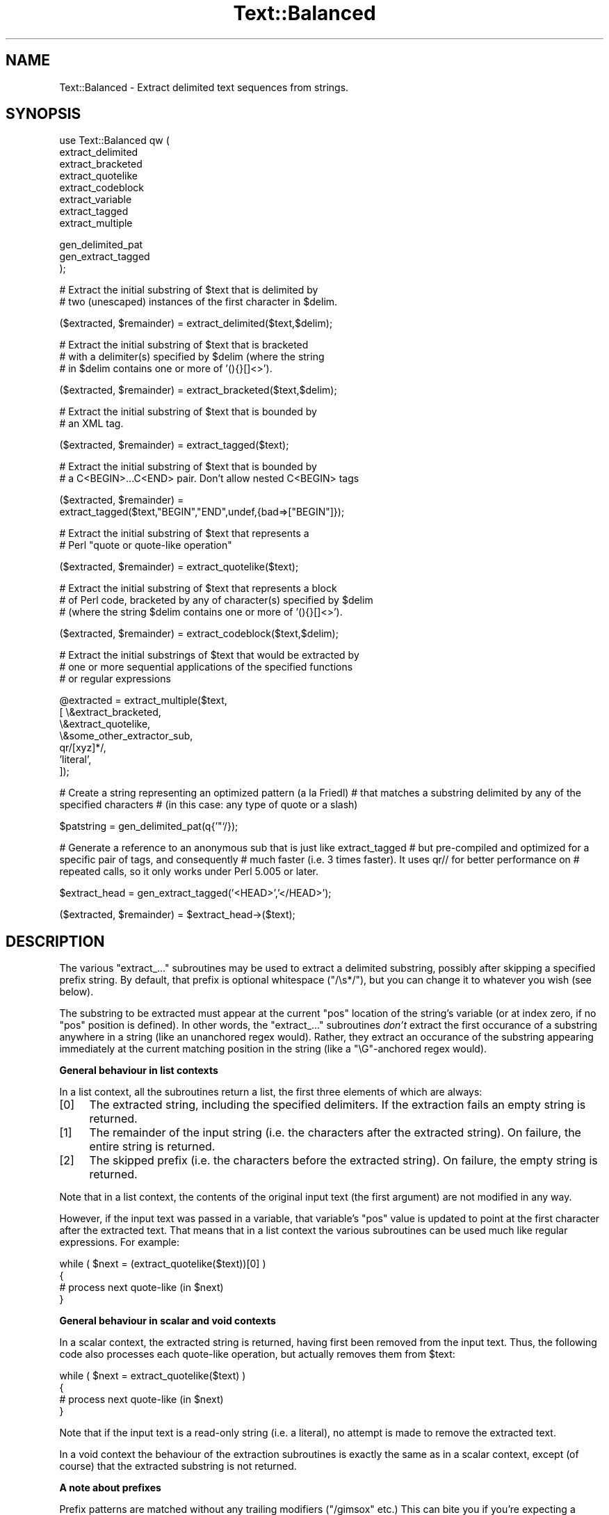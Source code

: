.\" Automatically generated by Pod::Man v1.37, Pod::Parser v1.14
.\"
.\" Standard preamble:
.\" ========================================================================
.de Sh \" Subsection heading
.br
.if t .Sp
.ne 5
.PP
\fB\\$1\fR
.PP
..
.de Sp \" Vertical space (when we can't use .PP)
.if t .sp .5v
.if n .sp
..
.de Vb \" Begin verbatim text
.ft CW
.nf
.ne \\$1
..
.de Ve \" End verbatim text
.ft R
.fi
..
.\" Set up some character translations and predefined strings.  \*(-- will
.\" give an unbreakable dash, \*(PI will give pi, \*(L" will give a left
.\" double quote, and \*(R" will give a right double quote.  | will give a
.\" real vertical bar.  \*(C+ will give a nicer C++.  Capital omega is used to
.\" do unbreakable dashes and therefore won't be available.  \*(C` and \*(C'
.\" expand to `' in nroff, nothing in troff, for use with C<>.
.tr \(*W-|\(bv\*(Tr
.ds C+ C\v'-.1v'\h'-1p'\s-2+\h'-1p'+\s0\v'.1v'\h'-1p'
.ie n \{\
.    ds -- \(*W-
.    ds PI pi
.    if (\n(.H=4u)&(1m=24u) .ds -- \(*W\h'-12u'\(*W\h'-12u'-\" diablo 10 pitch
.    if (\n(.H=4u)&(1m=20u) .ds -- \(*W\h'-12u'\(*W\h'-8u'-\"  diablo 12 pitch
.    ds L" ""
.    ds R" ""
.    ds C` ""
.    ds C' ""
'br\}
.el\{\
.    ds -- \|\(em\|
.    ds PI \(*p
.    ds L" ``
.    ds R" ''
'br\}
.\"
.\" If the F register is turned on, we'll generate index entries on stderr for
.\" titles (.TH), headers (.SH), subsections (.Sh), items (.Ip), and index
.\" entries marked with X<> in POD.  Of course, you'll have to process the
.\" output yourself in some meaningful fashion.
.if \nF \{\
.    de IX
.    tm Index:\\$1\t\\n%\t"\\$2"
..
.    nr % 0
.    rr F
.\}
.\"
.\" For nroff, turn off justification.  Always turn off hyphenation; it makes
.\" way too many mistakes in technical documents.
.hy 0
.if n .na
.\"
.\" Accent mark definitions (@(#)ms.acc 1.5 88/02/08 SMI; from UCB 4.2).
.\" Fear.  Run.  Save yourself.  No user-serviceable parts.
.    \" fudge factors for nroff and troff
.if n \{\
.    ds #H 0
.    ds #V .8m
.    ds #F .3m
.    ds #[ \f1
.    ds #] \fP
.\}
.if t \{\
.    ds #H ((1u-(\\\\n(.fu%2u))*.13m)
.    ds #V .6m
.    ds #F 0
.    ds #[ \&
.    ds #] \&
.\}
.    \" simple accents for nroff and troff
.if n \{\
.    ds ' \&
.    ds ` \&
.    ds ^ \&
.    ds , \&
.    ds ~ ~
.    ds /
.\}
.if t \{\
.    ds ' \\k:\h'-(\\n(.wu*8/10-\*(#H)'\'\h"|\\n:u"
.    ds ` \\k:\h'-(\\n(.wu*8/10-\*(#H)'\`\h'|\\n:u'
.    ds ^ \\k:\h'-(\\n(.wu*10/11-\*(#H)'^\h'|\\n:u'
.    ds , \\k:\h'-(\\n(.wu*8/10)',\h'|\\n:u'
.    ds ~ \\k:\h'-(\\n(.wu-\*(#H-.1m)'~\h'|\\n:u'
.    ds / \\k:\h'-(\\n(.wu*8/10-\*(#H)'\z\(sl\h'|\\n:u'
.\}
.    \" troff and (daisy-wheel) nroff accents
.ds : \\k:\h'-(\\n(.wu*8/10-\*(#H+.1m+\*(#F)'\v'-\*(#V'\z.\h'.2m+\*(#F'.\h'|\\n:u'\v'\*(#V'
.ds 8 \h'\*(#H'\(*b\h'-\*(#H'
.ds o \\k:\h'-(\\n(.wu+\w'\(de'u-\*(#H)/2u'\v'-.3n'\*(#[\z\(de\v'.3n'\h'|\\n:u'\*(#]
.ds d- \h'\*(#H'\(pd\h'-\w'~'u'\v'-.25m'\f2\(hy\fP\v'.25m'\h'-\*(#H'
.ds D- D\\k:\h'-\w'D'u'\v'-.11m'\z\(hy\v'.11m'\h'|\\n:u'
.ds th \*(#[\v'.3m'\s+1I\s-1\v'-.3m'\h'-(\w'I'u*2/3)'\s-1o\s+1\*(#]
.ds Th \*(#[\s+2I\s-2\h'-\w'I'u*3/5'\v'-.3m'o\v'.3m'\*(#]
.ds ae a\h'-(\w'a'u*4/10)'e
.ds Ae A\h'-(\w'A'u*4/10)'E
.    \" corrections for vroff
.if v .ds ~ \\k:\h'-(\\n(.wu*9/10-\*(#H)'\s-2\u~\d\s+2\h'|\\n:u'
.if v .ds ^ \\k:\h'-(\\n(.wu*10/11-\*(#H)'\v'-.4m'^\v'.4m'\h'|\\n:u'
.    \" for low resolution devices (crt and lpr)
.if \n(.H>23 .if \n(.V>19 \
\{\
.    ds : e
.    ds 8 ss
.    ds o a
.    ds d- d\h'-1'\(ga
.    ds D- D\h'-1'\(hy
.    ds th \o'bp'
.    ds Th \o'LP'
.    ds ae ae
.    ds Ae AE
.\}
.rm #[ #] #H #V #F C
.\" ========================================================================
.\"
.IX Title "Text::Balanced 3"
.TH Text::Balanced 3 "2001-09-21" "perl v5.8.6" "Perl Programmers Reference Guide"
.SH "NAME"
Text::Balanced \- Extract delimited text sequences from strings.
.SH "SYNOPSIS"
.IX Header "SYNOPSIS"
.Vb 8
\& use Text::Balanced qw (
\&                        extract_delimited
\&                        extract_bracketed
\&                        extract_quotelike
\&                        extract_codeblock
\&                        extract_variable
\&                        extract_tagged
\&                        extract_multiple
.Ve
.PP
.Vb 3
\&                        gen_delimited_pat
\&                        gen_extract_tagged
\&                       );
.Ve
.PP
.Vb 2
\& # Extract the initial substring of $text that is delimited by
\& # two (unescaped) instances of the first character in $delim.
.Ve
.PP
.Vb 1
\&        ($extracted, $remainder) = extract_delimited($text,$delim);
.Ve
.PP
.Vb 3
\& # Extract the initial substring of $text that is bracketed
\& # with a delimiter(s) specified by $delim (where the string
\& # in $delim contains one or more of '(){}[]<>').
.Ve
.PP
.Vb 1
\&        ($extracted, $remainder) = extract_bracketed($text,$delim);
.Ve
.PP
.Vb 2
\& # Extract the initial substring of $text that is bounded by
\& # an XML tag.
.Ve
.PP
.Vb 1
\&        ($extracted, $remainder) = extract_tagged($text);
.Ve
.PP
.Vb 2
\& # Extract the initial substring of $text that is bounded by
\& # a C<BEGIN>...C<END> pair. Don't allow nested C<BEGIN> tags
.Ve
.PP
.Vb 2
\&        ($extracted, $remainder) =
\&                extract_tagged($text,"BEGIN","END",undef,{bad=>["BEGIN"]});
.Ve
.PP
.Vb 2
\& # Extract the initial substring of $text that represents a
\& # Perl "quote or quote-like operation"
.Ve
.PP
.Vb 1
\&        ($extracted, $remainder) = extract_quotelike($text);
.Ve
.PP
.Vb 3
\& # Extract the initial substring of $text that represents a block
\& # of Perl code, bracketed by any of character(s) specified by $delim
\& # (where the string $delim contains one or more of '(){}[]<>').
.Ve
.PP
.Vb 1
\&        ($extracted, $remainder) = extract_codeblock($text,$delim);
.Ve
.PP
.Vb 3
\& # Extract the initial substrings of $text that would be extracted by
\& # one or more sequential applications of the specified functions
\& # or regular expressions
.Ve
.PP
.Vb 7
\&        @extracted = extract_multiple($text,
\&                                      [ \e&extract_bracketed,
\&                                        \e&extract_quotelike,
\&                                        \e&some_other_extractor_sub,
\&                                        qr/[xyz]*/,
\&                                        'literal',
\&                                      ]);
.Ve
.PP
# Create a string representing an optimized pattern (a la Friedl)
# that matches a substring delimited by any of the specified characters
# (in this case: any type of quote or a slash)
.PP
.Vb 1
\&        $patstring = gen_delimited_pat(q{'"`/});
.Ve
.PP
# Generate a reference to an anonymous sub that is just like extract_tagged
# but pre-compiled and optimized for a specific pair of tags, and consequently
# much faster (i.e. 3 times faster). It uses qr// for better performance on
# repeated calls, so it only works under Perl 5.005 or later.
.PP
.Vb 1
\&        $extract_head = gen_extract_tagged('<HEAD>','</HEAD>');
.Ve
.PP
.Vb 1
\&        ($extracted, $remainder) = $extract_head->($text);
.Ve
.SH "DESCRIPTION"
.IX Header "DESCRIPTION"
The various \f(CW\*(C`extract_...\*(C'\fR subroutines may be used to
extract a delimited substring, possibly after skipping a
specified prefix string. By default, that prefix is
optional whitespace (\f(CW\*(C`/\es*/\*(C'\fR), but you can change it to whatever
you wish (see below).
.PP
The substring to be extracted must appear at the
current \f(CW\*(C`pos\*(C'\fR location of the string's variable
(or at index zero, if no \f(CW\*(C`pos\*(C'\fR position is defined).
In other words, the \f(CW\*(C`extract_...\*(C'\fR subroutines \fIdon't\fR
extract the first occurance of a substring anywhere
in a string (like an unanchored regex would). Rather,
they extract an occurance of the substring appearing
immediately at the current matching position in the
string (like a \f(CW\*(C`\eG\*(C'\fR\-anchored regex would).
.Sh "General behaviour in list contexts"
.IX Subsection "General behaviour in list contexts"
In a list context, all the subroutines return a list, the first three
elements of which are always:
.IP "[0]" 4
.IX Item "[0]"
The extracted string, including the specified delimiters.
If the extraction fails an empty string is returned.
.IP "[1]" 4
.IX Item "[1]"
The remainder of the input string (i.e. the characters after the
extracted string). On failure, the entire string is returned.
.IP "[2]" 4
.IX Item "[2]"
The skipped prefix (i.e. the characters before the extracted string).
On failure, the empty string is returned.
.PP
Note that in a list context, the contents of the original input text (the first
argument) are not modified in any way. 
.PP
However, if the input text was passed in a variable, that variable's
\&\f(CW\*(C`pos\*(C'\fR value is updated to point at the first character after the
extracted text. That means that in a list context the various
subroutines can be used much like regular expressions. For example:
.PP
.Vb 4
\&        while ( $next = (extract_quotelike($text))[0] )
\&        {
\&                # process next quote-like (in $next)
\&        }
.Ve
.Sh "General behaviour in scalar and void contexts"
.IX Subsection "General behaviour in scalar and void contexts"
In a scalar context, the extracted string is returned, having first been
removed from the input text. Thus, the following code also processes
each quote-like operation, but actually removes them from \f(CW$text:\fR
.PP
.Vb 4
\&        while ( $next = extract_quotelike($text) )
\&        {
\&                # process next quote-like (in $next)
\&        }
.Ve
.PP
Note that if the input text is a read-only string (i.e. a literal),
no attempt is made to remove the extracted text.
.PP
In a void context the behaviour of the extraction subroutines is
exactly the same as in a scalar context, except (of course) that the
extracted substring is not returned.
.Sh "A note about prefixes"
.IX Subsection "A note about prefixes"
Prefix patterns are matched without any trailing modifiers (\f(CW\*(C`/gimsox\*(C'\fR etc.)
This can bite you if you're expecting a prefix specification like
\&'.*?(?=<H1>)' to skip everything up to the first <H1> tag. Such a prefix
pattern will only succeed if the <H1> tag is on the current line, since
\&. normally doesn't match newlines.
.PP
To overcome this limitation, you need to turn on /s matching within
the prefix pattern, using the \f(CW\*(C`(?s)\*(C'\fR directive: '(?s).*?(?=<H1>)'
.ie n .Sh """extract_delimited"""
.el .Sh "\f(CWextract_delimited\fP"
.IX Subsection "extract_delimited"
The \f(CW\*(C`extract_delimited\*(C'\fR function formalizes the common idiom
of extracting a single-character-delimited substring from the start of
a string. For example, to extract a single-quote delimited string, the
following code is typically used:
.PP
.Vb 2
\&        ($remainder = $text) =~ s/\eA('(\e\e.|[^'])*')//s;
\&        $extracted = $1;
.Ve
.PP
but with \f(CW\*(C`extract_delimited\*(C'\fR it can be simplified to:
.PP
.Vb 1
\&        ($extracted,$remainder) = extract_delimited($text, "'");
.Ve
.PP
\&\f(CW\*(C`extract_delimited\*(C'\fR takes up to four scalars (the input text, the
delimiters, a prefix pattern to be skipped, and any escape characters)
and extracts the initial substring of the text that
is appropriately delimited. If the delimiter string has multiple
characters, the first one encountered in the text is taken to delimit
the substring.
The third argument specifies a prefix pattern that is to be skipped
(but must be present!) before the substring is extracted.
The final argument specifies the escape character to be used for each
delimiter.
.PP
All arguments are optional. If the escape characters are not specified,
every delimiter is escaped with a backslash (\f(CW\*(C`\e\*(C'\fR).
If the prefix is not specified, the
pattern \f(CW'\es*'\fR \- optional whitespace \- is used. If the delimiter set
is also not specified, the set \f(CW\*(C`/["'`]/\*(C'\fR is used. If the text to be processed
is not specified either, \f(CW$_\fR is used.
.PP
In list context, \f(CW\*(C`extract_delimited\*(C'\fR returns a array of three
elements, the extracted substring (\fIincluding the surrounding
delimiters\fR), the remainder of the text, and the skipped prefix (if
any). If a suitable delimited substring is not found, the first
element of the array is the empty string, the second is the complete
original text, and the prefix returned in the third element is an
empty string.
.PP
In a scalar context, just the extracted substring is returned. In
a void context, the extracted substring (and any prefix) are simply
removed from the beginning of the first argument.
.PP
Examples:
.PP
.Vb 1
\&        # Remove a single-quoted substring from the very beginning of $text:
.Ve
.PP
.Vb 1
\&                $substring = extract_delimited($text, "'", '');
.Ve
.PP
.Vb 3
\&        # Remove a single-quoted Pascalish substring (i.e. one in which
\&        # doubling the quote character escapes it) from the very
\&        # beginning of $text:
.Ve
.PP
.Vb 1
\&                $substring = extract_delimited($text, "'", '', "'");
.Ve
.PP
.Vb 3
\&        # Extract a single- or double- quoted substring from the
\&        # beginning of $text, optionally after some whitespace
\&        # (note the list context to protect $text from modification):
.Ve
.PP
.Vb 1
\&                ($substring) = extract_delimited $text, q{"'};
.Ve
.PP
.Vb 1
\&        # Delete the substring delimited by the first '/' in $text:
.Ve
.PP
.Vb 1
\&                $text = join '', (extract_delimited($text,'/','[^/]*')[2,1];
.Ve
.PP
Note that this last example is \fInot\fR the same as deleting the first
quote-like pattern. For instance, if \f(CW$text\fR contained the string:
.PP
.Vb 1
\&        "if ('./cmd' =~ m/$UNIXCMD/s) { $cmd = $1; }"
.Ve
.PP
then after the deletion it would contain:
.PP
.Vb 1
\&        "if ('.$UNIXCMD/s) { $cmd = $1; }"
.Ve
.PP
not:
.PP
.Vb 1
\&        "if ('./cmd' =~ ms) { $cmd = $1; }"
.Ve
.PP
See \*(L"extract_quotelike\*(R" for a (partial) solution to this problem.
.ie n .Sh """extract_bracketed"""
.el .Sh "\f(CWextract_bracketed\fP"
.IX Subsection "extract_bracketed"
Like \f(CW"extract_delimited"\fR, the \f(CW\*(C`extract_bracketed\*(C'\fR function takes
up to three optional scalar arguments: a string to extract from, a delimiter
specifier, and a prefix pattern. As before, a missing prefix defaults to
optional whitespace and a missing text defaults to \f(CW$_\fR. However, a missing
delimiter specifier defaults to \f(CW'{}()[]<>'\fR (see below).
.PP
\&\f(CW\*(C`extract_bracketed\*(C'\fR extracts a balanced-bracket-delimited
substring (using any one (or more) of the user-specified delimiter
brackets: '(..)', '{..}', '[..]', or '<..>'). Optionally it will also
respect quoted unbalanced brackets (see below).
.PP
A \*(L"delimiter bracket\*(R" is a bracket in list of delimiters passed as
\&\f(CW\*(C`extract_bracketed\*(C'\fR's second argument. Delimiter brackets are
specified by giving either the left or right (or both!) versions
of the required bracket(s). Note that the order in which
two or more delimiter brackets are specified is not significant.
.PP
A \*(L"balanced\-bracket\-delimited substring\*(R" is a substring bounded by
matched brackets, such that any other (left or right) delimiter
bracket \fIwithin\fR the substring is also matched by an opposite
(right or left) delimiter bracket \fIat the same level of nesting\fR. Any
type of bracket not in the delimiter list is treated as an ordinary
character.
.PP
In other words, each type of bracket specified as a delimiter must be
balanced and correctly nested within the substring, and any other kind of
(\*(L"non\-delimiter\*(R") bracket in the substring is ignored.
.PP
For example, given the string:
.PP
.Vb 1
\&        $text = "{ an '[irregularly :-(] {} parenthesized >:-)' string }";
.Ve
.PP
then a call to \f(CW\*(C`extract_bracketed\*(C'\fR in a list context:
.PP
.Vb 1
\&        @result = extract_bracketed( $text, '{}' );
.Ve
.PP
would return:
.PP
.Vb 1
\&        ( "{ an '[irregularly :-(] {} parenthesized >:-)' string }" , "" , "" )
.Ve
.PP
since both sets of \f(CW'{..}'\fR brackets are properly nested and evenly balanced.
(In a scalar context just the first element of the array would be returned. In
a void context, \f(CW$text\fR would be replaced by an empty string.)
.PP
Likewise the call in:
.PP
.Vb 1
\&        @result = extract_bracketed( $text, '{[' );
.Ve
.PP
would return the same result, since all sets of both types of specified
delimiter brackets are correctly nested and balanced.
.PP
However, the call in:
.PP
.Vb 1
\&        @result = extract_bracketed( $text, '{([<' );
.Ve
.PP
would fail, returning:
.PP
.Vb 1
\&        ( undef , "{ an '[irregularly :-(] {} parenthesized >:-)' string }"  );
.Ve
.PP
because the embedded pairs of \f(CW'(..)'\fRs and \f(CW'[..]'\fRs are \*(L"cross\-nested\*(R" and
the embedded \f(CW'>'\fR is unbalanced. (In a scalar context, this call would
return an empty string. In a void context, \f(CW$text\fR would be unchanged.)
.PP
Note that the embedded single-quotes in the string don't help in this
case, since they have not been specified as acceptable delimiters and are
therefore treated as non-delimiter characters (and ignored).
.PP
However, if a particular species of quote character is included in the
delimiter specification, then that type of quote will be correctly handled.
for example, if \f(CW$text\fR is:
.PP
.Vb 1
\&        $text = '<A HREF=">>>>">link</A>';
.Ve
.PP
then
.PP
.Vb 1
\&        @result = extract_bracketed( $text, '<">' );
.Ve
.PP
returns:
.PP
.Vb 1
\&        ( '<A HREF=">>>>">', 'link</A>', "" )
.Ve
.PP
as expected. Without the specification of \f(CW\*(C`"\*(C'\fR as an embedded quoter:
.PP
.Vb 1
\&        @result = extract_bracketed( $text, '<>' );
.Ve
.PP
the result would be:
.PP
.Vb 1
\&        ( '<A HREF=">', '>>>">link</A>', "" )
.Ve
.PP
In addition to the quote delimiters \f(CW\*(C`'\*(C'\fR, \f(CW\*(C`"\*(C'\fR, and \f(CW\*(C``\*(C'\fR, full Perl quote-like
quoting (i.e. q{string}, qq{string}, etc) can be specified by including the
letter 'q' as a delimiter. Hence:
.PP
.Vb 1
\&        @result = extract_bracketed( $text, '<q>' );
.Ve
.PP
would correctly match something like this:
.PP
.Vb 1
\&        $text = '<leftop: conj /and/ conj>';
.Ve
.PP
See also: \f(CW"extract_quotelike"\fR and \f(CW"extract_codeblock"\fR.
.ie n .Sh """extract_variable"""
.el .Sh "\f(CWextract_variable\fP"
.IX Subsection "extract_variable"
\&\f(CW\*(C`extract_variable\*(C'\fR extracts any valid Perl variable or
variable-involved expression, including scalars, arrays, hashes, array
accesses, hash look\-ups, method calls through objects, subroutine calles
through subroutine references, etc.
.PP
The subroutine takes up to two optional arguments:
.IP "1." 4
A string to be processed (\f(CW$_\fR if the string is omitted or \f(CW\*(C`undef\*(C'\fR)
.IP "2." 4
A string specifying a pattern to be matched as a prefix (which is to be
skipped). If omitted, optional whitespace is skipped.
.PP
On success in a list context, an array of 3 elements is returned. The
elements are:
.IP "[0]" 4
.IX Item "[0]"
the extracted variable, or variablish expression
.IP "[1]" 4
.IX Item "[1]"
the remainder of the input text,
.IP "[2]" 4
.IX Item "[2]"
the prefix substring (if any),
.PP
On failure, all of these values (except the remaining text) are \f(CW\*(C`undef\*(C'\fR.
.PP
In a scalar context, \f(CW\*(C`extract_variable\*(C'\fR returns just the complete
substring that matched a variablish expression. \f(CW\*(C`undef\*(C'\fR is returned on
failure. In addition, the original input text has the returned substring
(and any prefix) removed from it.
.PP
In a void context, the input text just has the matched substring (and
any specified prefix) removed.
.ie n .Sh """extract_tagged"""
.el .Sh "\f(CWextract_tagged\fP"
.IX Subsection "extract_tagged"
\&\f(CW\*(C`extract_tagged\*(C'\fR extracts and segments text between (balanced)
specified tags. 
.PP
The subroutine takes up to five optional arguments:
.IP "1." 4
A string to be processed (\f(CW$_\fR if the string is omitted or \f(CW\*(C`undef\*(C'\fR)
.IP "2." 4
A string specifying a pattern to be matched as the opening tag.
If the pattern string is omitted (or \f(CW\*(C`undef\*(C'\fR) then a pattern
that matches any standard \s-1XML\s0 tag is used.
.IP "3." 4
A string specifying a pattern to be matched at the closing tag. 
If the pattern string is omitted (or \f(CW\*(C`undef\*(C'\fR) then the closing
tag is constructed by inserting a \f(CW\*(C`/\*(C'\fR after any leading bracket
characters in the actual opening tag that was matched (\fInot\fR the pattern
that matched the tag). For example, if the opening tag pattern
is specified as \f(CW'{{\ew+}}'\fR and actually matched the opening tag 
\&\f(CW"{{DATA}}"\fR, then the constructed closing tag would be \f(CW"{{/DATA}}"\fR.
.IP "4." 4
A string specifying a pattern to be matched as a prefix (which is to be
skipped). If omitted, optional whitespace is skipped.
.IP "5." 4
A hash reference containing various parsing options (see below)
.PP
The various options that can be specified are:
.ie n .IP """reject => $listref""" 4
.el .IP "\f(CWreject => $listref\fR" 4
.IX Item "reject => $listref"
The list reference contains one or more strings specifying patterns
that must \fInot\fR appear within the tagged text.
.Sp
For example, to extract
an \s-1HTML\s0 link (which should not contain nested links) use:
.Sp
.Vb 1
\&        extract_tagged($text, '<A>', '</A>', undef, {reject => ['<A>']} );
.Ve
.ie n .IP """ignore => $listref""" 4
.el .IP "\f(CWignore => $listref\fR" 4
.IX Item "ignore => $listref"
The list reference contains one or more strings specifying patterns
that are \fInot\fR be be treated as nested tags within the tagged text
(even if they would match the start tag pattern).
.Sp
For example, to extract an arbitrary \s-1XML\s0 tag, but ignore \*(L"empty\*(R" elements:
.Sp
.Vb 1
\&        extract_tagged($text, undef, undef, undef, {ignore => ['<[^>]*/>']} );
.Ve
.Sp
(also see \*(L"gen_delimited_pat\*(R" below).
.ie n .IP """fail => $str""" 4
.el .IP "\f(CWfail => $str\fR" 4
.IX Item "fail => $str"
The \f(CW\*(C`fail\*(C'\fR option indicates the action to be taken if a matching end
tag is not encountered (i.e. before the end of the string or some
\&\f(CW\*(C`reject\*(C'\fR pattern matches). By default, a failure to match a closing
tag causes \f(CW\*(C`extract_tagged\*(C'\fR to immediately fail.
.Sp
However, if the string value associated with <reject> is \*(L"\s-1MAX\s0\*(R", then
\&\f(CW\*(C`extract_tagged\*(C'\fR returns the complete text up to the point of failure.
If the string is \*(L"\s-1PARA\s0\*(R", \f(CW\*(C`extract_tagged\*(C'\fR returns only the first paragraph
after the tag (up to the first line that is either empty or contains
only whitespace characters).
If the string is "", the the default behaviour (i.e. failure) is reinstated.
.Sp
For example, suppose the start tag \*(L"/para\*(R" introduces a paragraph, which then
continues until the next \*(L"/endpara\*(R" tag or until another \*(L"/para\*(R" tag is
encountered:
.Sp
.Vb 1
\&        $text = "/para line 1\en\enline 3\en/para line 4";
.Ve
.Sp
.Vb 2
\&        extract_tagged($text, '/para', '/endpara', undef,
\&                                {reject => '/para', fail => MAX );
.Ve
.Sp
.Vb 1
\&        # EXTRACTED: "/para line 1\en\enline 3\en"
.Ve
.Sp
Suppose instead, that if no matching \*(L"/endpara\*(R" tag is found, the \*(L"/para\*(R"
tag refers only to the immediately following paragraph:
.Sp
.Vb 1
\&        $text = "/para line 1\en\enline 3\en/para line 4";
.Ve
.Sp
.Vb 2
\&        extract_tagged($text, '/para', '/endpara', undef,
\&                        {reject => '/para', fail => MAX );
.Ve
.Sp
.Vb 1
\&        # EXTRACTED: "/para line 1\en"
.Ve
.Sp
Note that the specified \f(CW\*(C`fail\*(C'\fR behaviour applies to nested tags as well.
.PP
On success in a list context, an array of 6 elements is returned. The elements are:
.IP "[0]" 4
.IX Item "[0]"
the extracted tagged substring (including the outermost tags),
.IP "[1]" 4
.IX Item "[1]"
the remainder of the input text,
.IP "[2]" 4
.IX Item "[2]"
the prefix substring (if any),
.IP "[3]" 4
.IX Item "[3]"
the opening tag
.IP "[4]" 4
.IX Item "[4]"
the text between the opening and closing tags
.IP "[5]" 4
.IX Item "[5]"
the closing tag (or "" if no closing tag was found)
.PP
On failure, all of these values (except the remaining text) are \f(CW\*(C`undef\*(C'\fR.
.PP
In a scalar context, \f(CW\*(C`extract_tagged\*(C'\fR returns just the complete
substring that matched a tagged text (including the start and end
tags). \f(CW\*(C`undef\*(C'\fR is returned on failure. In addition, the original input
text has the returned substring (and any prefix) removed from it.
.PP
In a void context, the input text just has the matched substring (and
any specified prefix) removed.
.ie n .Sh """gen_extract_tagged"""
.el .Sh "\f(CWgen_extract_tagged\fP"
.IX Subsection "gen_extract_tagged"
(Note: This subroutine is only available under Perl5.005)
.PP
\&\f(CW\*(C`gen_extract_tagged\*(C'\fR generates a new anonymous subroutine which
extracts text between (balanced) specified tags. In other words,
it generates a function identical in function to \f(CW\*(C`extract_tagged\*(C'\fR.
.PP
The difference between \f(CW\*(C`extract_tagged\*(C'\fR and the anonymous
subroutines generated by
\&\f(CW\*(C`gen_extract_tagged\*(C'\fR, is that those generated subroutines:
.IP "\(bu" 4
do not have to reparse tag specification or parsing options every time
they are called (whereas \f(CW\*(C`extract_tagged\*(C'\fR has to effectively rebuild
its tag parser on every call);
.IP "\(bu" 4
make use of the new qr// construct to pre-compile the regexes they use
(whereas \f(CW\*(C`extract_tagged\*(C'\fR uses standard string variable interpolation 
to create tag-matching patterns).
.PP
The subroutine takes up to four optional arguments (the same set as
\&\f(CW\*(C`extract_tagged\*(C'\fR except for the string to be processed). It returns
a reference to a subroutine which in turn takes a single argument (the text to
be extracted from).
.PP
In other words, the implementation of \f(CW\*(C`extract_tagged\*(C'\fR is exactly
equivalent to:
.PP
.Vb 6
\&        sub extract_tagged
\&        {
\&                my $text = shift;
\&                $extractor = gen_extract_tagged(@_);
\&                return $extractor->($text);
\&        }
.Ve
.PP
(although \f(CW\*(C`extract_tagged\*(C'\fR is not currently implemented that way, in order
to preserve pre\-5.005 compatibility).
.PP
Using \f(CW\*(C`gen_extract_tagged\*(C'\fR to create extraction functions for specific tags 
is a good idea if those functions are going to be called more than once, since
their performance is typically twice as good as the more general-purpose
\&\f(CW\*(C`extract_tagged\*(C'\fR.
.ie n .Sh """extract_quotelike"""
.el .Sh "\f(CWextract_quotelike\fP"
.IX Subsection "extract_quotelike"
\&\f(CW\*(C`extract_quotelike\*(C'\fR attempts to recognize, extract, and segment any
one of the various Perl quotes and quotelike operators (see
\&\fIperlop\fR\|(3)) Nested backslashed delimiters, embedded balanced bracket
delimiters (for the quotelike operators), and trailing modifiers are
all caught. For example, in:
.PP
.Vb 1
\&        extract_quotelike 'q # an octothorpe: \e# (not the end of the q!) #'
.Ve
.PP
.Vb 1
\&        extract_quotelike '  "You said, \e"Use sed\e"."  '
.Ve
.PP
.Vb 1
\&        extract_quotelike ' s{([A-Z]{1,8}\e.[A-Z]{3})} /\eL$1\eE/; '
.Ve
.PP
.Vb 1
\&        extract_quotelike ' tr/\e\e\e/\e\e\e\e/\e\e\e//ds; '
.Ve
.PP
the full Perl quotelike operations are all extracted correctly.
.PP
Note too that, when using the /x modifier on a regex, any comment
containing the current pattern delimiter will cause the regex to be
immediately terminated. In other words:
.PP
.Vb 5
\&        'm /
\&                (?i)            # CASE INSENSITIVE
\&                [a-z_]          # LEADING ALPHABETIC/UNDERSCORE
\&                [a-z0-9]*       # FOLLOWED BY ANY NUMBER OF ALPHANUMERICS
\&           /x'
.Ve
.PP
will be extracted as if it were:
.PP
.Vb 3
\&        'm /
\&                (?i)            # CASE INSENSITIVE
\&                [a-z_]          # LEADING ALPHABETIC/'
.Ve
.PP
This behaviour is identical to that of the actual compiler.
.PP
\&\f(CW\*(C`extract_quotelike\*(C'\fR takes two arguments: the text to be processed and
a prefix to be matched at the very beginning of the text. If no prefix 
is specified, optional whitespace is the default. If no text is given,
\&\f(CW$_\fR is used.
.PP
In a list context, an array of 11 elements is returned. The elements are:
.IP "[0]" 4
.IX Item "[0]"
the extracted quotelike substring (including trailing modifiers),
.IP "[1]" 4
.IX Item "[1]"
the remainder of the input text,
.IP "[2]" 4
.IX Item "[2]"
the prefix substring (if any),
.IP "[3]" 4
.IX Item "[3]"
the name of the quotelike operator (if any),
.IP "[4]" 4
.IX Item "[4]"
the left delimiter of the first block of the operation,
.IP "[5]" 4
.IX Item "[5]"
the text of the first block of the operation
(that is, the contents of
a quote, the regex of a match or substitution or the target list of a
translation),
.IP "[6]" 4
.IX Item "[6]"
the right delimiter of the first block of the operation,
.IP "[7]" 4
.IX Item "[7]"
the left delimiter of the second block of the operation
(that is, if it is a \f(CW\*(C`s\*(C'\fR, \f(CW\*(C`tr\*(C'\fR, or \f(CW\*(C`y\*(C'\fR),
.IP "[8]" 4
.IX Item "[8]"
the text of the second block of the operation 
(that is, the replacement of a substitution or the translation list
of a translation),
.IP "[9]" 4
.IX Item "[9]"
the right delimiter of the second block of the operation (if any),
.IP "[10]" 4
.IX Item "[10]"
the trailing modifiers on the operation (if any).
.PP
For each of the fields marked \*(L"(if any)\*(R" the default value on success is
an empty string.
On failure, all of these values (except the remaining text) are \f(CW\*(C`undef\*(C'\fR.
.PP
In a scalar context, \f(CW\*(C`extract_quotelike\*(C'\fR returns just the complete substring
that matched a quotelike operation (or \f(CW\*(C`undef\*(C'\fR on failure). In a scalar or
void context, the input text has the same substring (and any specified
prefix) removed.
.PP
Examples:
.PP
.Vb 1
\&        # Remove the first quotelike literal that appears in text
.Ve
.PP
.Vb 1
\&                $quotelike = extract_quotelike($text,'.*?');
.Ve
.PP
.Vb 2
\&        # Replace one or more leading whitespace-separated quotelike
\&        # literals in $_ with "<QLL>"
.Ve
.PP
.Vb 1
\&                do { $_ = join '<QLL>', (extract_quotelike)[2,1] } until $@;
.Ve
.PP
.Vb 1
\&        # Isolate the search pattern in a quotelike operation from $text
.Ve
.PP
.Vb 9
\&                ($op,$pat) = (extract_quotelike $text)[3,5];
\&                if ($op =~ /[ms]/)
\&                {
\&                        print "search pattern: $pat\en";
\&                }
\&                else
\&                {
\&                        print "$op is not a pattern matching operation\en";
\&                }
.Ve
.ie n .Sh """extract_quotelike"" and ""here documents"""
.el .Sh "\f(CWextract_quotelike\fP and ``here documents''"
.IX Subsection "extract_quotelike and here documents"
\&\f(CW\*(C`extract_quotelike\*(C'\fR can successfully extract \*(L"here documents\*(R" from an input
string, but with an important caveat in list contexts.
.PP
Unlike other types of quote-like literals, a here document is rarely
a contiguous substring. For example, a typical piece of code using
here document might look like this:
.PP
.Vb 4
\&        <<'EOMSG' || die;
\&        This is the message.
\&        EOMSG
\&        exit;
.Ve
.PP
Given this as an input string in a scalar context, \f(CW\*(C`extract_quotelike\*(C'\fR
would correctly return the string \*(L"<<'\s-1EOMSG\s0'\enThis is the message.\enEOMSG\*(R",
leaving the string \*(L" || die;\enexit;\*(R" in the original variable. In other words,
the two separate pieces of the here document are successfully extracted and
concatenated.
.PP
In a list context, \f(CW\*(C`extract_quotelike\*(C'\fR would return the list
.IP "[0]" 4
.IX Item "[0]"
\&\*(L"<<'\s-1EOMSG\s0'\enThis is the message.\enEOMSG\en\*(R" (i.e. the full extracted here document,
including fore and aft delimiters),
.IP "[1]" 4
.IX Item "[1]"
\&\*(L" || die;\enexit;\*(R" (i.e. the remainder of the input text, concatenated),
.IP "[2]" 4
.IX Item "[2]"
"" (i.e. the prefix substring \*(-- trivial in this case),
.IP "[3]" 4
.IX Item "[3]"
\&\*(L"<<\*(R" (i.e. the \*(L"name\*(R" of the quotelike operator)
.IP "[4]" 4
.IX Item "[4]"
\&\*(L"'\s-1EOMSG\s0'\*(R" (i.e. the left delimiter of the here document, including any quotes),
.IP "[5]" 4
.IX Item "[5]"
\&\*(L"This is the message.\en\*(R" (i.e. the text of the here document),
.IP "[6]" 4
.IX Item "[6]"
\&\*(L"\s-1EOMSG\s0\*(R" (i.e. the right delimiter of the here document),
.IP "[7..10]" 4
.IX Item "[7..10]"
"" (a here document has no second left delimiter, second text, second right
delimiter, or trailing modifiers).
.PP
However, the matching position of the input variable would be set to
\&\*(L"exit;\*(R" (i.e. \fIafter\fR the closing delimiter of the here document),
which would cause the earlier \*(L" || die;\enexit;\*(R" to be skipped in any
sequence of code fragment extractions.
.PP
To avoid this problem, when it encounters a here document whilst
extracting from a modifiable string, \f(CW\*(C`extract_quotelike\*(C'\fR silently
rearranges the string to an equivalent piece of Perl:
.PP
.Vb 5
\&        <<'EOMSG'
\&        This is the message.
\&        EOMSG
\&        || die;
\&        exit;
.Ve
.PP
in which the here document \fIis\fR contiguous. It still leaves the
matching position after the here document, but now the rest of the line
on which the here document starts is not skipped.
.PP
To prevent <extract_quotelike> from mucking about with the input in this way
(this is the only case where a list-context \f(CW\*(C`extract_quotelike\*(C'\fR does so),
you can pass the input variable as an interpolated literal:
.PP
.Vb 1
\&        $quotelike = extract_quotelike("$var");
.Ve
.ie n .Sh """extract_codeblock"""
.el .Sh "\f(CWextract_codeblock\fP"
.IX Subsection "extract_codeblock"
\&\f(CW\*(C`extract_codeblock\*(C'\fR attempts to recognize and extract a balanced
bracket delimited substring that may contain unbalanced brackets
inside Perl quotes or quotelike operations. That is, \f(CW\*(C`extract_codeblock\*(C'\fR
is like a combination of \f(CW"extract_bracketed"\fR and
\&\f(CW"extract_quotelike"\fR.
.PP
\&\f(CW\*(C`extract_codeblock\*(C'\fR takes the same initial three parameters as \f(CW\*(C`extract_bracketed\*(C'\fR:
a text to process, a set of delimiter brackets to look for, and a prefix to
match first. It also takes an optional fourth parameter, which allows the
outermost delimiter brackets to be specified separately (see below).
.PP
Omitting the first argument (input text) means process \f(CW$_\fR instead.
Omitting the second argument (delimiter brackets) indicates that only \f(CW'{'\fR is to be used.
Omitting the third argument (prefix argument) implies optional whitespace at the start.
Omitting the fourth argument (outermost delimiter brackets) indicates that the
value of the second argument is to be used for the outermost delimiters.
.PP
Once the prefix an dthe outermost opening delimiter bracket have been
recognized, code blocks are extracted by stepping through the input text and
trying the following alternatives in sequence:
.IP "1." 4
Try and match a closing delimiter bracket. If the bracket was the same
species as the last opening bracket, return the substring to that
point. If the bracket was mismatched, return an error.
.IP "2." 4
Try to match a quote or quotelike operator. If found, call
\&\f(CW\*(C`extract_quotelike\*(C'\fR to eat it. If \f(CW\*(C`extract_quotelike\*(C'\fR fails, return
the error it returned. Otherwise go back to step 1.
.IP "3." 4
Try to match an opening delimiter bracket. If found, call
\&\f(CW\*(C`extract_codeblock\*(C'\fR recursively to eat the embedded block. If the
recursive call fails, return an error. Otherwise, go back to step 1.
.IP "4." 4
Unconditionally match a bareword or any other single character, and
then go back to step 1.
.PP
Examples:
.PP
.Vb 1
\&        # Find a while loop in the text
.Ve
.PP
.Vb 4
\&                if ($text =~ s/.*?while\es*\e{/{/)
\&                {
\&                        $loop = "while " . extract_codeblock($text);
\&                }
.Ve
.PP
.Vb 2
\&        # Remove the first round-bracketed list (which may include
\&        # round- or curly-bracketed code blocks or quotelike operators)
.Ve
.PP
.Vb 1
\&                extract_codeblock $text, "(){}", '[^(]*';
.Ve
.PP
The ability to specify a different outermost delimiter bracket is useful
in some circumstances. For example, in the Parse::RecDescent module,
parser actions which are to be performed only on a successful parse
are specified using a \f(CW\*(C`<defer:...>\*(C'\fR directive. For example:
.PP
.Vb 2
\&        sentence: subject verb object
\&                        <defer: {$::theVerb = $item{verb}} >
.Ve
.PP
Parse::RecDescent uses \f(CW\*(C`extract_codeblock($text, '{}<>')\*(C'\fR to extract the code
within the \f(CW\*(C`<defer:...>\*(C'\fR directive, but there's a problem.
.PP
A deferred action like this:
.PP
.Vb 1
\&                        <defer: {if ($count>10) {$count--}} >
.Ve
.PP
will be incorrectly parsed as:
.PP
.Vb 1
\&                        <defer: {if ($count>
.Ve
.PP
because the \*(L"less than\*(R" operator is interpreted as a closing delimiter.
.PP
But, by extracting the directive using
\&\f(CW\*(C`extract_codeblock($text,\ '{}',\ undef,\ '<>')\*(C'\fR
the '>' character is only treated as a delimited at the outermost
level of the code block, so the directive is parsed correctly.
.ie n .Sh """extract_multiple"""
.el .Sh "\f(CWextract_multiple\fP"
.IX Subsection "extract_multiple"
The \f(CW\*(C`extract_multiple\*(C'\fR subroutine takes a string to be processed and a 
list of extractors (subroutines or regular expressions) to apply to that string.
.PP
In an array context \f(CW\*(C`extract_multiple\*(C'\fR returns an array of substrings
of the original string, as extracted by the specified extractors.
In a scalar context, \f(CW\*(C`extract_multiple\*(C'\fR returns the first
substring successfully extracted from the original string. In both
scalar and void contexts the original string has the first successfully
extracted substring removed from it. In all contexts
\&\f(CW\*(C`extract_multiple\*(C'\fR starts at the current \f(CW\*(C`pos\*(C'\fR of the string, and
sets that \f(CW\*(C`pos\*(C'\fR appropriately after it matches.
.PP
Hence, the aim of of a call to \f(CW\*(C`extract_multiple\*(C'\fR in a list context
is to split the processed string into as many non-overlapping fields as
possible, by repeatedly applying each of the specified extractors
to the remainder of the string. Thus \f(CW\*(C`extract_multiple\*(C'\fR is
a generalized form of Perl's \f(CW\*(C`split\*(C'\fR subroutine.
.PP
The subroutine takes up to four optional arguments:
.IP "1." 4
A string to be processed (\f(CW$_\fR if the string is omitted or \f(CW\*(C`undef\*(C'\fR)
.IP "2." 4
A reference to a list of subroutine references and/or qr// objects and/or
literal strings and/or hash references, specifying the extractors
to be used to split the string. If this argument is omitted (or
\&\f(CW\*(C`undef\*(C'\fR) the list:
.Sp
.Vb 5
\&        [
\&                sub { extract_variable($_[0], '') },
\&                sub { extract_quotelike($_[0],'') },
\&                sub { extract_codeblock($_[0],'{}','') },
\&        ]
.Ve
.Sp
is used.
.IP "3." 4
An number specifying the maximum number of fields to return. If this
argument is omitted (or \f(CW\*(C`undef\*(C'\fR), split continues as long as possible.
.Sp
If the third argument is \fIN\fR, then extraction continues until \fIN\fR fields
have been successfully extracted, or until the string has been completely 
processed.
.Sp
Note that in scalar and void contexts the value of this argument is 
automatically reset to 1 (under \f(CW\*(C`\-w\*(C'\fR, a warning is issued if the argument 
has to be reset).
.IP "4." 4
A value indicating whether unmatched substrings (see below) within the
text should be skipped or returned as fields. If the value is true,
such substrings are skipped. Otherwise, they are returned.
.PP
The extraction process works by applying each extractor in
sequence to the text string.
.PP
If the extractor is a subroutine it is called in a list context and is
expected to return a list of a single element, namely the extracted
text. It may optionally also return two further arguments: a string
representing the text left after extraction (like $' for a pattern
match), and a string representing any prefix skipped before the
extraction (like $` in a pattern match). Note that this is designed
to facilitate the use of other Text::Balanced subroutines with
\&\f(CW\*(C`extract_multiple\*(C'\fR. Note too that the value returned by an extractor
subroutine need not bear any relationship to the corresponding substring
of the original text (see examples below).
.PP
If the extractor is a precompiled regular expression or a string,
it is matched against the text in a scalar context with a leading
\&'\eG' and the gc modifiers enabled. The extracted value is either
\&\f(CW$1\fR if that variable is defined after the match, or else the
complete match (i.e. $&).
.PP
If the extractor is a hash reference, it must contain exactly one element.
The value of that element is one of the
above extractor types (subroutine reference, regular expression, or string).
The key of that element is the name of a class into which the successful
return value of the extractor will be blessed.
.PP
If an extractor returns a defined value, that value is immediately
treated as the next extracted field and pushed onto the list of fields.
If the extractor was specified in a hash reference, the field is also
blessed into the appropriate class, 
.PP
If the extractor fails to match (in the case of a regex extractor), or returns an empty list or an undefined value (in the case of a subroutine extractor), it is
assumed to have failed to extract.
If none of the extractor subroutines succeeds, then one
character is extracted from the start of the text and the extraction
subroutines reapplied. Characters which are thus removed are accumulated and
eventually become the next field (unless the fourth argument is true, in which
case they are disgarded).
.PP
For example, the following extracts substrings that are valid Perl variables:
.PP
.Vb 3
\&        @fields = extract_multiple($text,
\&                                   [ sub { extract_variable($_[0]) } ],
\&                                   undef, 1);
.Ve
.PP
This example separates a text into fields which are quote delimited,
curly bracketed, and anything else. The delimited and bracketed
parts are also blessed to identify them (the \*(L"anything else\*(R" is unblessed):
.PP
.Vb 5
\&        @fields = extract_multiple($text,
\&                   [
\&                        { Delim => sub { extract_delimited($_[0],q{'"}) } },
\&                        { Brack => sub { extract_bracketed($_[0],'{}') } },
\&                   ]);
.Ve
.PP
This call extracts the next single substring that is a valid Perl quotelike
operator (and removes it from \f(CW$text\fR):
.PP
.Vb 4
\&        $quotelike = extract_multiple($text,
\&                                      [
\&                                        sub { extract_quotelike($_[0]) },
\&                                      ], undef, 1);
.Ve
.PP
Finally, here is yet another way to do comma-separated value parsing:
.PP
.Vb 6
\&        @fields = extract_multiple($csv_text,
\&                                  [
\&                                        sub { extract_delimited($_[0],q{'"}) },
\&                                        qr/([^,]+)(.*)/,
\&                                  ],
\&                                  undef,1);
.Ve
.PP
The list in the second argument means:
\&\fI\*(L"Try and extract a ' or \*(R" delimited string, otherwise extract anything up to a comma..."\fR.
The undef third argument means:
\&\fI\*(L"...as many times as possible...\*(R"\fR,
and the true value in the fourth argument means
\&\fI\*(L"...discarding anything else that appears (i.e. the commas)\*(R"\fR.
.PP
If you wanted the commas preserved as separate fields (i.e. like split
does if your split pattern has capturing parentheses), you would
just make the last parameter undefined (or remove it).
.ie n .Sh """gen_delimited_pat"""
.el .Sh "\f(CWgen_delimited_pat\fP"
.IX Subsection "gen_delimited_pat"
The \f(CW\*(C`gen_delimited_pat\*(C'\fR subroutine takes a single (string) argument and
   > builds a Friedl-style optimized regex that matches a string delimited
by any one of the characters in the single argument. For example:
.PP
.Vb 1
\&        gen_delimited_pat(q{'"})
.Ve
.PP
returns the regex:
.PP
.Vb 1
\&        (?:\e"(?:\e\e\e"|(?!\e").)*\e"|\e'(?:\e\e\e'|(?!\e').)*\e')
.Ve
.PP
Note that the specified delimiters are automatically quotemeta'd.
.PP
A typical use of \f(CW\*(C`gen_delimited_pat\*(C'\fR would be to build special purpose tags
for \f(CW\*(C`extract_tagged\*(C'\fR. For example, to properly ignore \*(L"empty\*(R" \s-1XML\s0 elements
(which might contain quoted strings):
.PP
.Vb 1
\&        my $empty_tag = '<(' . gen_delimited_pat(q{'"}) . '|.)+/>';
.Ve
.PP
.Vb 1
\&        extract_tagged($text, undef, undef, undef, {ignore => [$empty_tag]} );
.Ve
.PP
\&\f(CW\*(C`gen_delimited_pat\*(C'\fR may also be called with an optional second argument,
which specifies the \*(L"escape\*(R" character(s) to be used for each delimiter.
For example to match a Pascal-style string (where ' is the delimiter
and '' is a literal ' within the string):
.PP
.Vb 1
\&        gen_delimited_pat(q{'},q{'});
.Ve
.PP
Different escape characters can be specified for different delimiters.
For example, to specify that '/' is the escape for single quotes
and '%' is the escape for double quotes:
.PP
.Vb 1
\&        gen_delimited_pat(q{'"},q{/%});
.Ve
.PP
If more delimiters than escape chars are specified, the last escape char
is used for the remaining delimiters.
If no escape char is specified for a given specified delimiter, '\e' is used.
.PP
Note that 
\&\f(CW\*(C`gen_delimited_pat\*(C'\fR was previously called
\&\f(CW\*(C`delimited_pat\*(C'\fR. That name may still be used, but is now deprecated.
.SH "DIAGNOSTICS"
.IX Header "DIAGNOSTICS"
In a list context, all the functions return \f(CW\*(C`(undef,$original_text)\*(C'\fR
on failure. In a scalar context, failure is indicated by returning \f(CW\*(C`undef\*(C'\fR
(in this case the input text is not modified in any way).
.PP
In addition, on failure in \fIany\fR context, the \f(CW$@\fR variable is set.
Accessing \f(CW\*(C`$@\->{error}\*(C'\fR returns one of the error diagnostics listed
below.
Accessing \f(CW\*(C`$@\->{pos}\*(C'\fR returns the offset into the original string at
which the error was detected (although not necessarily where it occurred!)
Printing \f(CW$@\fR directly produces the error message, with the offset appended.
On success, the \f(CW$@\fR variable is guaranteed to be \f(CW\*(C`undef\*(C'\fR.
.PP
The available diagnostics are:
.ie n .IP """Did not find a suitable bracket: ""%s""""" 4
.el .IP "\f(CWDid not find a suitable bracket: ``%s''\fR" 4
.IX Item "Did not find a suitable bracket: ""%s"""
The delimiter provided to \f(CW\*(C`extract_bracketed\*(C'\fR was not one of
\&\f(CW'()[]<>{}'\fR.
.ie n .IP """Did not find prefix: /%s/""" 4
.el .IP "\f(CWDid not find prefix: /%s/\fR" 4
.IX Item "Did not find prefix: /%s/"
A non-optional prefix was specified but wasn't found at the start of the text.
.ie n .IP """Did not find opening bracket after prefix: ""%s""""" 4
.el .IP "\f(CWDid not find opening bracket after prefix: ``%s''\fR" 4
.IX Item "Did not find opening bracket after prefix: ""%s"""
\&\f(CW\*(C`extract_bracketed\*(C'\fR or \f(CW\*(C`extract_codeblock\*(C'\fR was expecting a
particular kind of bracket at the start of the text, and didn't find it.
.ie n .IP """No quotelike operator found after prefix: ""%s""""" 4
.el .IP "\f(CWNo quotelike operator found after prefix: ``%s''\fR" 4
.IX Item "No quotelike operator found after prefix: ""%s"""
\&\f(CW\*(C`extract_quotelike\*(C'\fR didn't find one of the quotelike operators \f(CW\*(C`q\*(C'\fR,
\&\f(CW\*(C`qq\*(C'\fR, \f(CW\*(C`qw\*(C'\fR, \f(CW\*(C`qx\*(C'\fR, \f(CW\*(C`s\*(C'\fR, \f(CW\*(C`tr\*(C'\fR or \f(CW\*(C`y\*(C'\fR at the start of the substring
it was extracting.
.ie n .IP """Unmatched closing bracket: ""%c""""" 4
.el .IP "\f(CWUnmatched closing bracket: ``%c''\fR" 4
.IX Item "Unmatched closing bracket: ""%c"""
\&\f(CW\*(C`extract_bracketed\*(C'\fR, \f(CW\*(C`extract_quotelike\*(C'\fR or \f(CW\*(C`extract_codeblock\*(C'\fR encountered
a closing bracket where none was expected.
.ie n .IP """Unmatched opening bracket(s): ""%s""""" 4
.el .IP "\f(CWUnmatched opening bracket(s): ``%s''\fR" 4
.IX Item "Unmatched opening bracket(s): ""%s"""
\&\f(CW\*(C`extract_bracketed\*(C'\fR, \f(CW\*(C`extract_quotelike\*(C'\fR or \f(CW\*(C`extract_codeblock\*(C'\fR ran 
out of characters in the text before closing one or more levels of nested
brackets.
.ie n .IP """Unmatched embedded quote (%s)""" 4
.el .IP "\f(CWUnmatched embedded quote (%s)\fR" 4
.IX Item "Unmatched embedded quote (%s)"
\&\f(CW\*(C`extract_bracketed\*(C'\fR attempted to match an embedded quoted substring, but
failed to find a closing quote to match it.
.ie n .IP """Did not find closing delimiter to match '%s'""" 4
.el .IP "\f(CWDid not find closing delimiter to match '%s'\fR" 4
.IX Item "Did not find closing delimiter to match '%s'"
\&\f(CW\*(C`extract_quotelike\*(C'\fR was unable to find a closing delimiter to match the
one that opened the quote-like operation.
.ie n .IP """Mismatched closing bracket: expected ""%c"" but found ""%s""""" 4
.el .IP "\f(CWMismatched closing bracket: expected ``%c'' but found ``%s''\fR" 4
.IX Item "Mismatched closing bracket: expected ""%c"" but found ""%s"""
\&\f(CW\*(C`extract_bracketed\*(C'\fR, \f(CW\*(C`extract_quotelike\*(C'\fR or \f(CW\*(C`extract_codeblock\*(C'\fR found
a valid bracket delimiter, but it was the wrong species. This usually
indicates a nesting error, but may indicate incorrect quoting or escaping.
.ie n .IP """No block delimiter found after quotelike ""%s""""" 4
.el .IP "\f(CWNo block delimiter found after quotelike ``%s''\fR" 4
.IX Item "No block delimiter found after quotelike ""%s"""
\&\f(CW\*(C`extract_quotelike\*(C'\fR or \f(CW\*(C`extract_codeblock\*(C'\fR found one of the
quotelike operators \f(CW\*(C`q\*(C'\fR, \f(CW\*(C`qq\*(C'\fR, \f(CW\*(C`qw\*(C'\fR, \f(CW\*(C`qx\*(C'\fR, \f(CW\*(C`s\*(C'\fR, \f(CW\*(C`tr\*(C'\fR or \f(CW\*(C`y\*(C'\fR
without a suitable block after it.
.ie n .IP """Did not find leading dereferencer""" 4
.el .IP "\f(CWDid not find leading dereferencer\fR" 4
.IX Item "Did not find leading dereferencer"
\&\f(CW\*(C`extract_variable\*(C'\fR was expecting one of '$', '@', or '%' at the start of
a variable, but didn't find any of them.
.ie n .IP """Bad identifier after dereferencer""" 4
.el .IP "\f(CWBad identifier after dereferencer\fR" 4
.IX Item "Bad identifier after dereferencer"
\&\f(CW\*(C`extract_variable\*(C'\fR found a '$', '@', or '%' indicating a variable, but that
character was not followed by a legal Perl identifier.
.ie n .IP """Did not find expected opening bracket at %s""" 4
.el .IP "\f(CWDid not find expected opening bracket at %s\fR" 4
.IX Item "Did not find expected opening bracket at %s"
\&\f(CW\*(C`extract_codeblock\*(C'\fR failed to find any of the outermost opening brackets
that were specified.
.ie n .IP """Improperly nested codeblock at %s""" 4
.el .IP "\f(CWImproperly nested codeblock at %s\fR" 4
.IX Item "Improperly nested codeblock at %s"
A nested code block was found that started with a delimiter that was specified
as being only to be used as an outermost bracket.
.ie n .IP """Missing second block for quotelike ""%s""""" 4
.el .IP "\f(CWMissing second block for quotelike ``%s''\fR" 4
.IX Item "Missing second block for quotelike ""%s"""
\&\f(CW\*(C`extract_codeblock\*(C'\fR or \f(CW\*(C`extract_quotelike\*(C'\fR found one of the
quotelike operators \f(CW\*(C`s\*(C'\fR, \f(CW\*(C`tr\*(C'\fR or \f(CW\*(C`y\*(C'\fR followed by only one block.
.ie n .IP """No match found for opening bracket""" 4
.el .IP "\f(CWNo match found for opening bracket\fR" 4
.IX Item "No match found for opening bracket"
\&\f(CW\*(C`extract_codeblock\*(C'\fR failed to find a closing bracket to match the outermost
opening bracket.
.ie n .IP """Did not find opening tag: /%s/""" 4
.el .IP "\f(CWDid not find opening tag: /%s/\fR" 4
.IX Item "Did not find opening tag: /%s/"
\&\f(CW\*(C`extract_tagged\*(C'\fR did not find a suitable opening tag (after any specified
prefix was removed).
.ie n .IP """Unable to construct closing tag to match: /%s/""" 4
.el .IP "\f(CWUnable to construct closing tag to match: /%s/\fR" 4
.IX Item "Unable to construct closing tag to match: /%s/"
\&\f(CW\*(C`extract_tagged\*(C'\fR matched the specified opening tag and tried to
modify the matched text to produce a matching closing tag (because
none was specified). It failed to generate the closing tag, almost
certainly because the opening tag did not start with a
bracket of some kind.
.ie n .IP """Found invalid nested tag: %s""" 4
.el .IP "\f(CWFound invalid nested tag: %s\fR" 4
.IX Item "Found invalid nested tag: %s"
\&\f(CW\*(C`extract_tagged\*(C'\fR found a nested tag that appeared in the \*(L"reject\*(R" list
(and the failure mode was not \*(L"\s-1MAX\s0\*(R" or \*(L"\s-1PARA\s0\*(R").
.ie n .IP """Found unbalanced nested tag: %s""" 4
.el .IP "\f(CWFound unbalanced nested tag: %s\fR" 4
.IX Item "Found unbalanced nested tag: %s"
\&\f(CW\*(C`extract_tagged\*(C'\fR found a nested opening tag that was not matched by a
corresponding nested closing tag (and the failure mode was not \*(L"\s-1MAX\s0\*(R" or \*(L"\s-1PARA\s0\*(R").
.ie n .IP """Did not find closing tag""" 4
.el .IP "\f(CWDid not find closing tag\fR" 4
.IX Item "Did not find closing tag"
\&\f(CW\*(C`extract_tagged\*(C'\fR reached the end of the text without finding a closing tag
to match the original opening tag (and the failure mode was not
\&\*(L"\s-1MAX\s0\*(R" or \*(L"\s-1PARA\s0\*(R").
.SH "AUTHOR"
.IX Header "AUTHOR"
Damian Conway (damian@conway.org)
.SH "BUGS AND IRRITATIONS"
.IX Header "BUGS AND IRRITATIONS"
There are undoubtedly serious bugs lurking somewhere in this code, if
only because parts of it give the impression of understanding a great deal
more about Perl than they really do. 
.PP
Bug reports and other feedback are most welcome.
.SH "COPYRIGHT"
.IX Header "COPYRIGHT"
.Vb 3
\& Copyright (c) 1997-2001, Damian Conway. All Rights Reserved.
\& This module is free software. It may be used, redistributed
\&     and/or modified under the same terms as Perl itself.
.Ve
